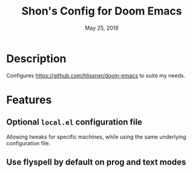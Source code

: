 #+TITLE:   Shon's Config for Doom Emacs
#+DATE:    May 25, 2019

* Description
Configures https://github.com/hlissner/doom-emacs to suite my needs.

* Features
** Optional =local.el= configuration file
Allowing tweaks for specific machines, while using the same underlying
configuration file.
** Use flyspell by default on prog and text modes
